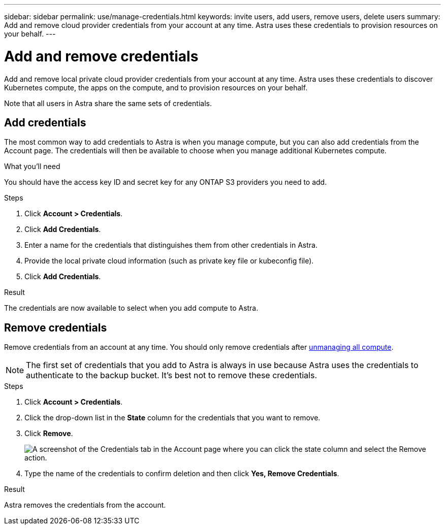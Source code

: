 ---
sidebar: sidebar
permalink: use/manage-credentials.html
keywords: invite users, add users, remove users, delete users
summary: Add and remove cloud provider credentials from your account at any time. Astra uses these credentials to provision resources on your behalf.
---

= Add and remove credentials
:hardbreaks:
:icons: font
:imagesdir: ../media/use/

Add and remove local private cloud provider credentials from your account at any time. Astra uses these credentials to discover Kubernetes compute, the apps on the compute, and to provision resources on your behalf.

Note that all users in Astra share the same sets of credentials.

== Add credentials

The most common way to add credentials to Astra is when you manage compute, but you can also add credentials from the Account page. The credentials will then be available to choose when you manage additional Kubernetes compute.

.What you'll need

You should have the access key ID and secret key for any ONTAP S3 providers you need to add.

.Steps

. Click *Account > Credentials*.
. Click *Add Credentials*.
. Enter a name for the credentials that distinguishes them from other credentials in Astra.
. Provide the local private cloud information (such as private key file or kubeconfig file).
. Click *Add Credentials*.

.Result

The credentials are now available to select when you add compute to Astra.

== Remove credentials

Remove credentials from an account at any time. You should only remove credentials after link:unmanage.html[unmanaging all compute].

NOTE: The first set of credentials that you add to Astra is always in use because Astra uses the credentials to authenticate to the backup bucket. It's best not to remove these credentials.

.Steps

. Click *Account > Credentials*.
. Click the drop-down list in the *State* column for the credentials that you want to remove.
. Click *Remove*.
+
image:screenshot-remove-credentials.gif[A screenshot of the Credentials tab in the Account page where you can click the state column and select the Remove action.]

. Type the name of the credentials to confirm deletion and then click *Yes, Remove Credentials*.

.Result

Astra removes the credentials from the account.
